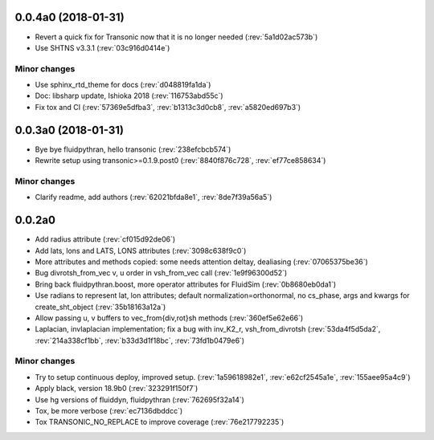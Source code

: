 
0.0.4a0 (2018-01-31)
--------------------

- Revert a quick fix for Transonic now that it is no longer needed (:rev:`5a1d02ac573b`)
- Use SHTNS v3.3.1 (:rev:`03c916d0414e`)

Minor changes
~~~~~~~~~~~~~

- Use sphinx_rtd_theme for docs (:rev:`d048819fa1da`)
- Doc: libsharp update, Ishioka 2018 (:rev:`116753abd55c`)
- Fix tox and CI (:rev:`57369e5dfba3`, :rev:`b1313c3d0cb8`, :rev:`a5820ed697b3`)

0.0.3a0 (2018-01-31)
--------------------

- Bye bye fluidpythran, hello transonic (:rev:`238efcbcb574`)
- Rewrite setup using transonic>=0.1.9.post0 (:rev:`8840f876c728`, :rev:`ef77ce858634`)

Minor changes
~~~~~~~~~~~~~

- Clarify readme, add authors (:rev:`62021bfda8e1`, :rev:`8de7f39a56a5`)

0.0.2a0
-------

- Add radius attribute (:rev:`cf015d92de06`)
- Add lats, lons and LATS, LONS attributes (:rev:`3098c638f9c0`)
- More attributes and methods copied: some needs attention deltay, dealiasing (:rev:`07065375be36`)
- Bug divrotsh_from_vec v, u order in vsh_from_vec call (:rev:`1e9f96300d52`)
- Bring back fluidpythran.boost, more operator attributes for FluidSim (:rev:`0b8680eb0da1`)
- Use radians to represent lat, lon attributes; default normalization=orthonormal, no cs_phase, args and kwargs for create_sht_object (:rev:`35b18163a12a`)
- Allow passing u, v buffers to vec_from{div,rot}sh methods (:rev:`360ef5e62e66`)
- Laplacian, invlaplacian implementation; fix a bug with inv_K2_r, vsh_from_divrotsh (:rev:`53da4f5d5da2`, :rev:`214a338cf1bb`, :rev:`b33d3d1f18bc`, :rev:`73fd1b0479e6`)


Minor changes
~~~~~~~~~~~~~

- Try to setup continuous deploy, improved setup. (:rev:`1a59618982e1`, :rev:`e62cf2545a1e`, :rev:`155aee95a4c9`)
- Apply black, version 18.9b0 (:rev:`323291f150f7`)
- Use hg versions of fluiddyn, fluidpythran (:rev:`762695f32a14`)
- Tox, be more verbose (:rev:`ec7136dbddcc`)
- Tox TRANSONIC_NO_REPLACE to improve coverage (:rev:`76e217792235`)

